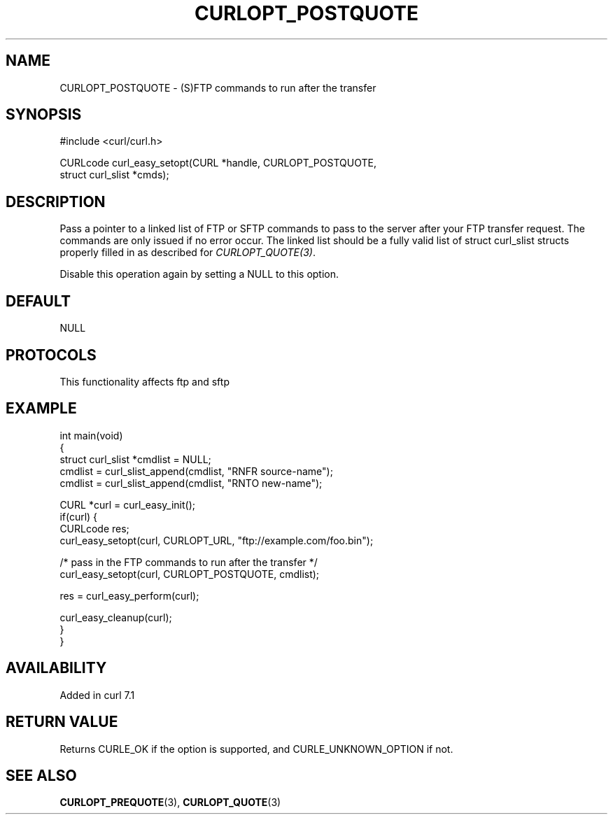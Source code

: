 .\" generated by cd2nroff 0.1 from CURLOPT_POSTQUOTE.md
.TH CURLOPT_POSTQUOTE 3 "2024-08-12" libcurl
.SH NAME
CURLOPT_POSTQUOTE \- (S)FTP commands to run after the transfer
.SH SYNOPSIS
.nf
#include <curl/curl.h>

CURLcode curl_easy_setopt(CURL *handle, CURLOPT_POSTQUOTE,
                          struct curl_slist *cmds);
.fi
.SH DESCRIPTION
Pass a pointer to a linked list of FTP or SFTP commands to pass to the server
after your FTP transfer request. The commands are only issued if no error
occur. The linked list should be a fully valid list of struct curl_slist
structs properly filled in as described for \fICURLOPT_QUOTE(3)\fP.

Disable this operation again by setting a NULL to this option.
.SH DEFAULT
NULL
.SH PROTOCOLS
This functionality affects ftp and sftp
.SH EXAMPLE
.nf
int main(void)
{
  struct curl_slist *cmdlist = NULL;
  cmdlist = curl_slist_append(cmdlist, "RNFR source-name");
  cmdlist = curl_slist_append(cmdlist, "RNTO new-name");

  CURL *curl = curl_easy_init();
  if(curl) {
    CURLcode res;
    curl_easy_setopt(curl, CURLOPT_URL, "ftp://example.com/foo.bin");

    /* pass in the FTP commands to run after the transfer */
    curl_easy_setopt(curl, CURLOPT_POSTQUOTE, cmdlist);

    res = curl_easy_perform(curl);

    curl_easy_cleanup(curl);
  }
}
.fi
.SH AVAILABILITY
Added in curl 7.1
.SH RETURN VALUE
Returns CURLE_OK if the option is supported, and CURLE_UNKNOWN_OPTION if not.
.SH SEE ALSO
.BR CURLOPT_PREQUOTE (3),
.BR CURLOPT_QUOTE (3)
